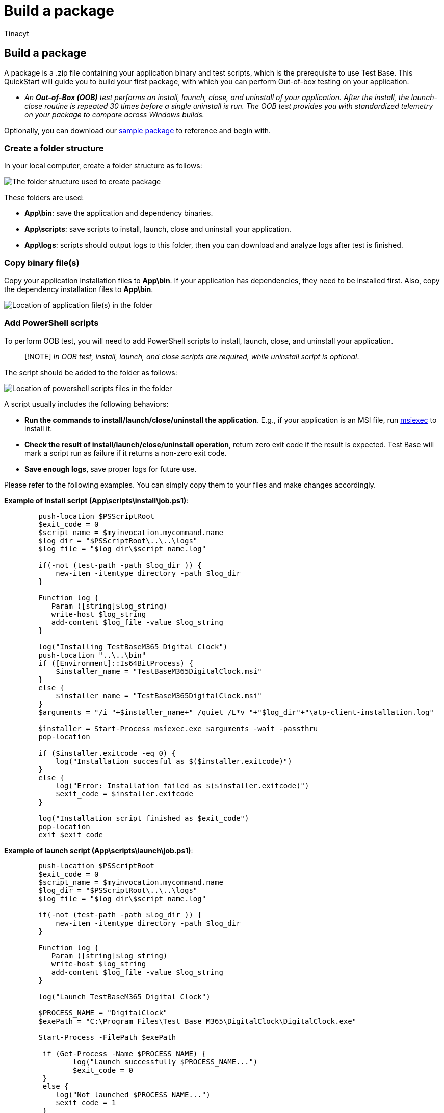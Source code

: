 = Build a package
:audience: Software-Vendor
:author: Tinacyt
:description: How to build your package
:f1.keywords: NOCSH
:manager: rshastri
:ms.author: tinachen
:ms.collection: TestBase-M365
:ms.custom:
:ms.date: 02/28/2022
:ms.localizationpriority: medium
:ms.reviewer: Tinacyt
:ms.service: test-base
:ms.topic: troubleshooting
:search.appverid: MET150

== Build a package

A package is a .zip file containing your application binary and test scripts, which is the prerequisite to use Test Base.
This QuickStart will guide you to build your first package, with which you can perform Out-of-box testing on your application.

* _An *Out-of-Box (OOB)* test performs an install, launch, close, and uninstall of your application.
After the install, the launch-close routine is repeated 30 times before a single uninstall is run.
The OOB test provides you with standardized telemetry on your package to compare across Windows builds._

Optionally, you can download our https://aka.ms/testbase-sample-package[sample package] to reference and begin with.

=== Create a folder structure

In your local computer, create a folder structure as follows:

image::Media/buildpackage1.png[The folder structure used to create package]

These folders are used:

* *App\bin*: save the application and dependency binaries.
* *App\scripts*: save scripts to install, launch, close and uninstall your application.
* *App\logs*: scripts should output logs to this folder, then you can download and analyze logs after test is finished.

=== Copy binary file(s)

Copy your application installation files to *App\bin*.
If your application has dependencies, they need to be installed first.
Also, copy the dependency installation files to *App\bin*.

image::Media/buildpackage2.png[Location of application file(s) in the folder]

=== Add PowerShell scripts

To perform OOB test, you will need to add PowerShell scripts to install, launch, close, and uninstall your application.

____
[!NOTE] _In OOB test, install, launch, and close scripts are required, while uninstall script is optional_.
____

The script should be added to the folder as follows:

image::Media/buildpackage3.png[Location of powershell scripts files in the folder]

A script usually includes the following behaviors:

* *Run the commands to install/launch/close/uninstall the application*.
E.g., if your application is an MSI file, run link:/windows-server/administration/windows-commands/msiexec[msiexec] to install it.
* *Check the result of install/launch/close/uninstall operation*, return zero exit code if the result is expected.
Test Base will mark a script run as failure if it returns a non-zero exit code.
* *Save enough logs*, save proper logs for future use.

Please refer to the following examples.
You can simply copy them to your files and make changes accordingly.

*Example of install script (App\scripts\install\job.ps1)*:

[,powershell]
----
        push-location $PSScriptRoot
        $exit_code = 0
        $script_name = $myinvocation.mycommand.name
        $log_dir = "$PSScriptRoot\..\..\logs"
        $log_file = "$log_dir\$script_name.log"

        if(-not (test-path -path $log_dir )) {
            new-item -itemtype directory -path $log_dir
        }

        Function log {
           Param ([string]$log_string)
           write-host $log_string
           add-content $log_file -value $log_string
        }

        log("Installing TestBaseM365 Digital Clock")
        push-location "..\..\bin"
        if ([Environment]::Is64BitProcess) {
            $installer_name = "TestBaseM365DigitalClock.msi"
        }
        else {
            $installer_name = "TestBaseM365DigitalClock.msi"
        }
        $arguments = "/i "+$installer_name+" /quiet /L*v "+"$log_dir"+"\atp-client-installation.log"

        $installer = Start-Process msiexec.exe $arguments -wait -passthru
        pop-location

        if ($installer.exitcode -eq 0) {
            log("Installation succesful as $($installer.exitcode)")
        }
        else {
            log("Error: Installation failed as $($installer.exitcode)")
            $exit_code = $installer.exitcode
        }

        log("Installation script finished as $exit_code")
        pop-location
        exit $exit_code
----

*Example of launch script (App\scripts\launch\job.ps1)*:

[,powershell]
----
        push-location $PSScriptRoot
        $exit_code = 0
        $script_name = $myinvocation.mycommand.name
        $log_dir = "$PSScriptRoot\..\..\logs"
        $log_file = "$log_dir\$script_name.log"

        if(-not (test-path -path $log_dir )) {
            new-item -itemtype directory -path $log_dir
        }

        Function log {
           Param ([string]$log_string)
           write-host $log_string
           add-content $log_file -value $log_string
        }

        log("Launch TestBaseM365 Digital Clock")

        $PROCESS_NAME = "DigitalClock"
        $exePath = "C:\Program Files\Test Base M365\DigitalClock\DigitalClock.exe"

        Start-Process -FilePath $exePath

         if (Get-Process -Name $PROCESS_NAME) {
                log("Launch successfully $PROCESS_NAME...")
                $exit_code = 0
         }
         else {
            log("Not launched $PROCESS_NAME...")
            $exit_code = 1
         }

        log("Launch script finished as $exit_code")
        pop-location
        exit $exit_code
----

=== Compress to zip file

After scripts and binaries are prepared, you proceed to compress the folder to a zip file.
Right click on the App folder, select *Compress to ZIP file*.

image::Media/buildpackage4.png[Compress to zip file]

=== Verify your package locally (optional)

After building the zip package, you can upload it to your Test Base account.

However, it's best practice to run the test locally to ensure the scripts work properly before uploading.
A local test can quickly identify issues and speed up your uploading process.
To verify locally follow the steps below:

. Prepare a VM (Virtual Machine)
+
We recommend using a virtual machine for this local test since a clean Windows environment is currently needed for each test.
It's easy to create a Windows VM on Azure (link:/azure/virtual-machines/windows/quick-create-portal[Quickstart: Windows virtual machine]), you can select a proper Windows version (image) for your test, e.g., _Windows 10 Pro, version 21H2._ +

. Copy your package to the VM
+
There are many ways to copy your package file to the VM.
If you're using an Azure VM, you can choose to:

 ** Copy file directly in your Remote Desktop connection.
 ** Use Azure file share (link:/azure/storage/files/storage-files-quick-create-use-windows[Quickstart: Create and manage Azure file])

+
You can create a specific folder for this test and copy the package file under this folder.
e.g., _C:\TestBase_.

. Test the package
+
Open Windows PowerShell, switch to the directory containing the package, e.g., `cd C:\TestBase`, and start to run your tests on the package:

 .. Extract the package file.
+
[,powershell]
----
Expand-Archive -LiteralPath C:\TestBase\App.zip -DestinationPath C:\TestBase
----

 .. Run install script.
+
[,powershell]
----
C:\TestBase\App\scripts\install\job.ps1
----

 .. Restart the VM if necessary.
 .. Run launch script.
+
[,powershell]
----
C:\TestBase\App\scripts\install\job.ps1
----

 .. Run close script.
+
[,powershell]
----
C:\TestBase\App\scripts\close\job.ps1
----

 .. Run uninstall script (if you have one).
+
[,powershell]
----
C:\TestBase\App\scripts\uninstall\job.ps1
----

After each step, you can check if there are any issues in your script.
If all scripts run as expected, your package is ready to be uploaded to your Test Base account.

=== Next steps

xref:uploadApplication.adoc[Upload a package]
